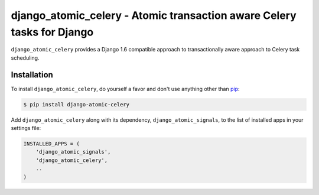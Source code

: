 django_atomic_celery - Atomic transaction aware Celery tasks for Django
=======================================================================

.. image:: https://travis-ci.org/nickbruun/django_atomic_celery.png?branch=master
        :target: https://travis-ci.org/nickbruun/django_atomic_celery

``django_atomic_celery`` provides a Django 1.6 compatible approach to transactionally aware approach to Celery task scheduling.


Installation
------------

To install ``django_atomic_celery``, do yourself a favor and don't use anything other than `pip <http://www.pip-installer.org/>`_:

.. code-block:: bash

   $ pip install django-atomic-celery

Add ``django_atomic_celery`` along with its dependency, ``django_atomic_signals``, to the list of installed apps in your settings file:

.. code-block:: python

   INSTALLED_APPS = (
       'django_atomic_signals',
       'django_atomic_celery',
       ..
   )

